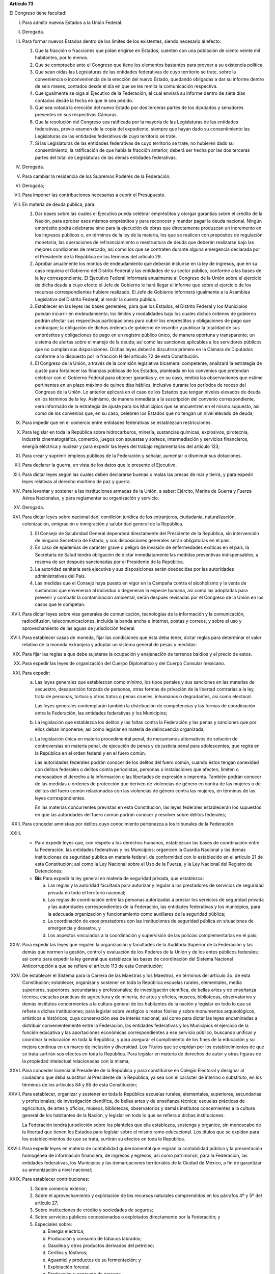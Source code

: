 **Artículo 73**

El Congreso tiene facultad:

I. Para admitir nuevos Estados a la Unión Federal.

II. Derogada.

III. Para formar nuevos Estados dentro de los límites de los existentes,
     siendo necesario al efecto:

     1. Que la fracción o fracciones que pidan erigirse en Estados,
        cuenten con una población de ciento veinte mil habitantes, por
        lo menos.
     2. Que se compruebe ante el Congreso que tiene los elementos
        bastantes para proveer a su existencia política.
     3. Que sean oídas las Legislaturas de las entidades federativas de
        cuyo territorio se trate, sobre la conveniencia o inconveniencia
        de la erección del nuevo Estado, quedando obligadas a dar su
        informe dentro de seis meses, contados desde el día en que se
        les remita la comunicación respectiva.
     4. Que igualmente se oiga al Ejecutivo de la Federación, el cual
        enviará su informe dentro de siete días contados desde la fecha
        en que le sea pedido.
     5. Que sea votada la erección del nuevo Estado por dos terceras
        partes de los diputados y senadores presentes en sus respectivas
        Cámaras.
     6. Que la resolución del Congreso sea ratificada por la mayoría de
        las Legislaturas de las entidades federativas, previo examen de
        la copia del expediente, siempre que hayan dado su
        consentimiento las Legislaturas de las entidades federativas de
        cuyo territorio se trate.
     7. Si las Legislaturas de las entidades federativas de cuyo
        territorio se trate, no hubieren dado su consentimiento, la
        ratificación de que habla la fracción anterior, deberá ser hecha
        por las dos terceras partes del total de Legislaturas de las
        demás entidades federativas.

IV. Derogada.

V. Para cambiar la residencia de los Supremos Poderes de la Federación.

VI. Derogada;

VII. Para imponer las contribuciones necesarias a cubrir el Presupuesto.

VIII. En materia de deuda pública, para:

      1. Dar bases sobre las cuales el Ejecutivo pueda celebrar
         empréstitos y otorgar garantías sobre el crédito de la Nación,
         para aprobar esos mismos empréstitos y para reconocer y mandar
         pagar la deuda nacional.  Ningún empréstito podrá celebrarse
         sino para la ejecución de obras que directamente produzcan un
         incremento en los ingresos públicos o, en términos de la ley de
         la materia, los que se realicen con propósitos de regulación
         monetaria, las operaciones de refinanciamiento o reestructura
         de deuda que deberán realizarse bajo las mejores condiciones de
         mercado; así como los que se contraten durante alguna
         emergencia declarada por el Presidente de la República en los
         términos del artículo 29.

      2. Aprobar anualmente los montos de endeudamiento que deberán
         incluirse en la ley de ingresos, que en su caso requiera el
         Gobierno del Distrito Federal y las entidades de su sector
         público, conforme a las bases de la ley correspondiente. El
         Ejecutivo Federal informará anualmente al Congreso de la Unión
         sobre el ejercicio de dicha deuda a cuyo efecto el Jefe de
         Gobierno le hará llegar el informe que sobre el ejercicio de
         los recursos correspondientes hubiere realizado. El Jefe de
         Gobierno informará igualmente a la Asamblea Legislativa del
         Distrito Federal, al rendir la cuenta pública.

      3. Establecer en las leyes las bases generales, para que los
         Estados, el Distrito Federal y los Municipios puedan incurrir
         en endeudamiento; los límites y modalidades bajo los cuales
         dichos órdenes de gobierno podrán afectar sus respectivas
         participaciones para cubrir los empréstitos y obligaciones de
         pago que contraigan; la obligación de dichos órdenes de
         gobierno de inscribir y publicar la totalidad de sus
         empréstitos y obligaciones de pago en un registro público
         único, de manera oportuna y transparente; un sistema de alertas
         sobre el manejo de la deuda; así como las sanciones aplicables
         a los servidores públicos que no cumplan sus
         disposiciones. Dichas leyes deberán discutirse primero en la
         Cámara de Diputados conforme a lo dispuesto por la fracción H
         del artículo 72 de esta Constitución.

      4. El Congreso de la Unión, a través de la comisión legislativa
         bicameral competente, analizará la estrategia de ajuste para
         fortalecer las finanzas públicas de los Estados, planteada en
         los convenios que pretendan celebrar con el Gobierno Federal
         para obtener garantías y, en su caso, emitirá las observaciones
         que estime pertinentes en un plazo máximo de quince días
         hábiles, inclusive durante los períodos de receso del Congreso
         de la Unión. Lo anterior aplicará en el caso de los Estados que
         tengan niveles elevados de deuda en los términos de la ley.
         Asimismo, de manera inmediata a la suscripción del convenio
         correspondiente, será informado de la estrategia de ajuste para
         los Municipios que se encuentren en el mismo supuesto, así como
         de los convenios que, en su caso, celebren los Estados que no
         tengan un nivel elevado de deuda;

IX. Para impedir que en el comercio entre entidades federativas se
    establezcan restricciones.

X. Para legislar en toda la República sobre hidrocarburos, minería,
   sustancias químicas, explosivos, pirotecnia, industria
   cinematográfica, comercio, juegos con apuestas y sorteos,
   intermediación y servicios financieros, energía eléctrica y nuclear y
   para expedir las leyes del trabajo reglamentarias del artículo 123;

XI. Para crear y suprimir empleos públicos de la Federación y señalar,
    aumentar o disminuir sus dotaciones.

XII. Para declarar la guerra, en vista de los datos que le presente el
     Ejecutivo.

XIII. Para dictar leyes según las cuales deben declararse buenas o malas
      las presas de mar y tierra, y para expedir leyes relativas al
      derecho marítimo de paz y guerra.

XIV. Para levantar y sostener a las instituciones armadas de la Unión, a
     saber: Ejército, Marina de Guerra y Fuerza Aérea Nacionales, y para
     reglamentar su organización y servicio.

XV. Derogada.

XVI. Para dictar leyes sobre nacionalidad, condición jurídica de los
     extranjeros, ciudadanía, naturalización, colonización, emigración e
     inmigración y salubridad general de la República.

     1. El Consejo de Salubridad General dependerá directamente del
        Presidente de la República, sin intervención de ninguna
        Secretaría de Estado, y sus disposiciones generales serán
        obligatorias en el país.
     2. En caso de epidemias de carácter grave o peligro de invasión de
        enfermedades exóticas en el país, la Secretaría de Salud tendrá
        obligación de dictar inmediatamente las medidas preventivas
        indispensables, a reserva de ser después sancionadas por el
        Presidente de la República.
     3. La autoridad sanitaria será ejecutiva y sus disposiciones serán
        obedecidas por las autoridades administrativas del País.
     4. Las medidas que el Consejo haya puesto en vigor en la Campaña
        contra el alcoholismo y la venta de sustancias que envenenan al
        individuo o degeneran la especie humana, así como las adoptadas
        para prevenir y combatir la contaminación ambiental, serán
        después revisadas por el Congreso de la Unión en los casos que
        le competan.

XVII. Para dictar leyes sobre vías generales de comunicación,
      tecnologías de la información y la comunicación, radiodifusión,
      telecomunicaciones, incluida la banda ancha e Internet, postas y
      correos, y sobre el uso y aprovechamiento de las aguas de
      jurisdicción federal

XVIII. Para establecer casas de moneda, fijar las condiciones que ésta
       deba tener, dictar reglas para determinar el valor relativo de la
       moneda extranjera y adoptar un sistema general de pesas y
       medidas:

XIX. Para fijar las reglas a que debe sujetarse la ocupación y
     enajenación de terrenos baldíos y el precio de estos.

XX. Para expedir las leyes de organización del Cuerpo Diplomático y del
    Cuerpo Consular mexicano.

XXI. Para expedir:

     a. Las leyes generales que establezcan como mínimo, los tipos
        penales y sus sanciones en las materias de secuestro,
        desaparición forzada de personas, otras formas de privación de
        la libertad contrarias a la ley, trata de personas, tortura y
        otros tratos o penas crueles, inhumanos o degradantes, así como
        electoral.

        Las leyes generales contemplarán también la distribución de
        competencias y las formas de coordinación entre la Federación,
        las entidades federativas y los Municipios;

     b. La legislación que establezca los delitos y las faltas contra la
        Federación y las penas y sanciones que por ellos deban
        imponerse; así como legislar en materia de delincuencia
        organizada;

     c. La legislación única en materia procedimental penal, de
        mecanismos alternativos de solución de controversias en materia
        penal, de ejecución de penas y de justicia penal para
        adolescentes, que regirá en la República en el orden federal y
        en el fuero común.

        Las autoridades federales podrán conocer de los delitos del
        fuero común, cuando éstos tengan conexidad con delitos federales
        o delitos contra periodistas, personas o instalaciones que
        afecten, limiten o menoscaben el derecho a la información o las
        libertades de expresión o imprenta. También podrán conocer de
        las medidas u órdenes de protección que deriven de violencias de
        género en contra de las mujeres o de delitos del fuero común
        relacionados con las violencias de género contra las mujeres, en
        términos de las leyes correspondientes.

        En las materias concurrentes previstas en esta Constitución, las
        leyes federales establecerán los supuestos en que las
        autoridades del fuero común podrán conocer y resolver sobre
        delitos federales;

XXII. Para conceder amnistías por delitos cuyo conocimiento pertenezca a
      los tribunales de la Federación.

XXIII.
       - Para expedir leyes que, con respeto a los derechos humanos,
         establezcan las bases de coordinación entre la Federación, las
         entidades federativas y los Municipios; organicen la Guardia
         Nacional y las demás instituciones de seguridad pública en
         materia federal, de conformidad con lo establecido en el
         artículo 21 de esta Constitución; así como la Ley Nacional
         sobre el Uso de la Fuerza, y la Ley Nacional del Registro de
         Detenciones;

       - **Bis** Para expedir la ley general en materia de seguridad
         privada, que establezca:

         a. Las reglas y la autoridad facultada para autorizar y regular
            a los prestadores de servicios de seguridad privada en todo
            el territorio nacional;

         b. Las reglas de coordinación entre las personas autorizadas a
            prestar los servicios de seguridad privada y las autoridades
            correspondientes de la Federación, las entidades federativas
            y los municipios, para la adecuada organización y
            funcionamiento como auxiliares de la seguridad pública;

         c. La coordinación de esos prestadores con las instituciones de
            seguridad pública en situaciones de emergencia y desastre, y

         d. Los aspectos vinculados a la coordinación y supervisión de
            las policías complementarias en el país;


XXIV. Para expedir las leyes que regulen la organización y facultades de
      la Auditoría Superior de la Federación y las demás que normen la
      gestión, control y evaluación de los Poderes de la Unión y de los
      entes públicos federales; así como para expedir la ley general que
      establezca las bases de coordinación del Sistema Nacional
      Anticorrupción a que se refiere el artículo 113 de esta
      Constitución;

XXV. De establecer el Sistema para la Carrera de las Maestras y los
     Maestros, en términos del artículo 3o. de esta Constitución;
     establecer, organizar y sostener en toda la República escuelas
     rurales, elementales, media superiores, superiores, secundarias y
     profesionales; de investigación científica, de bellas artes y de
     enseñanza técnica, escuelas prácticas de agricultura y de minería,
     de artes y oficios, museos, bibliotecas, observatorios y demás
     institutos concernientes a la cultura general de los habitantes de
     la nación y legislar en todo lo que se refiere a dichas
     instituciones; para legislar sobre vestigios o restos fósiles y
     sobre monumentos arqueológicos, artísticos e históricos, cuya
     conservación sea de interés nacional; así como para dictar las
     leyes encaminadas a distribuir convenientemente entre la
     Federación, las entidades federativas y los Municipios el ejercicio
     de la función educativa y las aportaciones económicas
     correspondientes a ese servicio público, buscando unificar y
     coordinar la educación en toda la República, y para asegurar el
     cumplimiento de los fines de la educación y su mejora continua en
     un marco de inclusión y diversidad. Los Títulos que se expidan por
     los establecimientos de que se trata surtirán sus efectos en toda
     la República. Para legislar en materia de derechos de autor y otras
     figuras de la propiedad intelectual relacionadas con la misma;

XXVI. Para conceder licencia al Presidente de la República y para
      constituirse en Colegio Electoral y designar al ciudadano que deba
      substituir al Presidente de la República, ya sea con el carácter
      de interino o substituto, en los términos de los artículos 84 y 85
      de esta Constitución;

XXVII. Para establecer, organizar y sostener en toda la República
       escuelas rurales, elementales, superiores, secundarias y
       profesionales; de investigación científica, de bellas artes y de
       enseñanza técnica; escuelas prácticas de agricultura, de artes y
       oficios, museos, bibliotecas, observatorios y demás institutos
       concernientes a la cultura general de los habitantes de la
       Nación, y legislar en todo lo que se refiera a dichas
       instituciones.

       La Federación tendrá jurisdicción sobre los planteles que ella
       establezca, sostenga y organice, sin menoscabo de la libertad que
       tienen los Estados para legislar sobre el mismo ramo
       educacional. Los títulos que se expidan para los establecimientos
       de que se trata, surtirán su efectos en toda la República.

XXVIII. Para expedir leyes en materia de contabilidad gubernamental que
        regirán la contabilidad pública y la presentación homogénea de
        información financiera, de ingresos y egresos, así como
        patrimonial, para la Federación, las entidades federativas, los
        Municipios y las demarcaciones territoriales de la Ciudad de
        México, a fin de garantizar su armonización a nivel nacional;

XXIX. Para establecer contribuciones:

      1. Sobre comercio exterior;
      2. Sobre el aprovechamiento y explotación de los recursos
         naturales comprendidos en los párrafos 4º y 5º del artículo 27;
      3. Sobre instituciones de crédito y sociedades de seguros;
      4. Sobre servicios públicos concesionados o explotados
         directamente por la Federación; y
      5. Especiales sobre:

         a. Energía eléctrica;
         b. Producción y consumo de tabacos labrados;
         c. Gasolina y otros productos derivados del petróleo;
         d. Cerillos y fósforos;
         e. Aguamiel y productos de su fermentación; y
         f. Explotación forestal.
         g. Producción y consumo de cerveza.

      Las entidades federativas participarán en el rendimiento de estas
      contribuciones especiales, en la proporción que la ley secundaria
      federal determine. Las legislaturas locales fijarán el porcentaje
      correspondiente a los Municipios, en sus ingresos por concepto del
      impuesto sobre energía eléctrica.

      A. Para expedir la ley general que establezca los principios y
         bases a los que deberán sujetarse los órdenes de gobierno, en
         el ámbito de su respectiva competencia, en materia de justicia
         cívica e itinerante, y

      B. Para legislar sobre las características y uso de la Bandera,
         Escudo e Himno Nacionales.

      C. Para expedir las leyes que establezcan la concurrencia del
         Gobierno Federal, de las entidades federativas, de los
         Municipios y, en su caso, de las demarcaciones territoriales de
         la Ciudad de México, en el ámbito de sus respectivas
         competencias, en materia de asentamientos humanos, con objeto
         de cumplir los fines previstos en el párrafo tercero del
         artículo 27 de esta Constitución, así como en materia de
         movilidad y seguridad vial;

      D. Para expedir leyes sobre planeación nacional del desarrollo
         económico y social, así como en materia de información
         estadística y geográfica de interés nacional;

      E. Para expedir leyes para la programación, promoción,
         concertación y ejecución de acciones de orden económico,
         especialmente las referentes al abasto y otras que tengan como
         fin la producción suficiente y oportuna de bienes y servicios,
         social y nacionalmente necesarios.

      F. Para expedir leyes tendientes a la promoción de la inversión
         mexicana, la regulación de la inversión extranjera, la
         transferencia de tecnología y la generación, difusión y
         aplicación de los conocimientos científicos y tecnológicos que
         requiere el desarrollo nacional.  Asimismo, para legislar en
         materia de ciencia, tecnología e innovación, estableciendo
         bases generales de coordinación entre la Federación, las
         entidades federativas, los Municipios y las demarcaciones
         territoriales de la Ciudad de México, en el ámbito de sus
         respectivas competencias, así como la participación de los
         sectores social y privado, con el objeto de consolidar el
         Sistema Nacional de Ciencia, Tecnología e Innovación;

      G. Para expedir leyes que establezcan la concurrencia del Gobierno
         Federal, de los gobiernos de las entidades federativas, de los
         Municipios y, en su caso, de las demarcaciones territoriales de
         la Ciudad de México, en el ámbito de sus respectivas
         competencias, en materia de protección al ambiente,
         preservación y restauración del equilibrio ecológico; y de
         protección y bienestar de los animales;

      H. Para expedir la ley que instituya el Tribunal Federal de
         Justicia Administrativa, dotado de plena autonomía para dictar
         sus fallos, y que establezca su organización, su funcionamiento
         y los recursos para impugnar sus resoluciones.

         El Tribunal tendrá a su cargo dirimir las controversias que se
         susciten entre la administración pública federal y los
         particulares.

         Asimismo, será el órgano competente para imponer las sanciones
         a los servidores públicos por las responsabilidades
         administrativas que la ley determine como graves y a los
         particulares que participen en actos vinculados con dichas
         responsabilidades, así como fincar a los responsables el pago
         de las indemnizaciones y sanciones pecuniarias que deriven de
         los daños y perjuicios que afecten a la Hacienda Pública
         Federal o al patrimonio de los entes públicos federales.

         El Tribunal funcionará en Pleno o en Salas Regionales.

         La Sala Superior del Tribunal se compondrá de dieciséis
         Magistrados y actuará en Pleno o en Secciones, de las cuales a
         una corresponderá la resolución de los procedimientos a que se
         refiere el párrafo tercero de la presente fracción.

         Los Magistrados de la Sala Superior serán designados por el
         Presidente de la República y ratificados por el voto de las dos
         terceras partes de los miembros presentes del Senado de la
         República o, en sus recesos, por la Comisión
         Permanente. Durarán en su encargo quince años improrrogables.

         Los Magistrados de Sala Regional serán designados por el
         Presidente de la República y ratificados por mayoría de los
         miembros presentes del Senado de la República o, en sus
         recesos, por la Comisión Permanente.  Durarán en su encargo
         diez años pudiendo ser considerados para nuevos nombramientos.

         Los Magistrados sólo podrán ser removidos de sus cargos por las
         causas graves que señale la ley.

      I. Para expedir leyes que establezcan las bases sobre las cuales
         la Federación, las entidades federativas, los Municipios y, en
         su caso, las demarcaciones territoriales de la Ciudad de
         México, en el ámbito de sus respectivas competencias,
         coordinarán sus acciones en materia de protección civil;

      J. Para legislar en materia de cultura física y deporte con objeto
         de cumplir lo previsto en el artículo 4o. de esta Constitución,
         estableciendo la concurrencia entre la Federación, las
         entidades federativas, los Municipios y, en su caso, las
         demarcaciones territoriales de la Ciudad de México, en el
         ámbito de sus respectivas competencias; así como la
         participación de los sectores social y privado;

      K. Para expedir leyes en materia de turismo, estableciendo las
         bases generales de coordinación de las facultades concurrentes
         entre la Federación, las entidades federativas, los Municipios
         y, en su caso, las demarcaciones territoriales de la Ciudad de
         México, en el ámbito de sus respectivas competencias, así como
         la participación de los sectores social y privado;

      L. Para expedir leyes que establezcan la concurrencia del gobierno
         federal, de los gobiernos de las entidades federativas y de los
         municipios, en el ámbito de sus respectivas competencias, en
         materia de pesca y acuacultura, así como la participación de
         los sectores social y privado, y

      M. Para expedir leyes en materia de seguridad nacional,
         estableciendo los requisitos y límites a las investigaciones
         correspondientes.

      N. Para expedir leyes en materia de constitución, organización,
         funcionamiento y extinción de las sociedades
         cooperativas. Estas leyes establecerán las bases para la
         concurrencia en materia de fomento y desarrollo sustentable de
         la actividad cooperativa de la Federación, entidades
         federativas, Municipios y, en su caso, demarcaciones
         territoriales de la Ciudad de México, en el ámbito de sus
         respectivas competencias;

      O. **Ñ**. Para expedir leyes que establezcan las bases sobre las
         cuales la Federación, las entidades federativas, los Municipios
         y, en su caso, las demarcaciones territoriales de la Ciudad de
         México, en el ámbito de sus respectivas competencias,
         coordinarán sus acciones en materia de cultura, salvo lo
         dispuesto en la fracción XXV de este artículo. Asimismo,
         establecerán los mecanismos de participación de los sectores
         social y privado, con objeto de cumplir los fines previstos en
         el párrafo décimo segundo del artículo 4o. de esta
         Constitución.

      P. **O**. Para legislar en materia de protección de datos
         personales en posesión de particulares.

      Q. **P**. Expedir leyes que establezcan la concurrencia de la
         Federación, las entidades federativas, los Municipios y, en su
         caso, las demarcaciones territoriales de la Ciudad de México,
         en el ámbito de sus respectivas competencias, en materia de
         derechos de niñas, niños y adolescentes, velando en todo
         momento por el interés superior de los mismos, así como en
         materia de formación y desarrollo integral de la juventud,
         cumpliendo con los tratados internacionales de la materia de
         los que México sea parte;

      R. **Q**. Para legislar sobre iniciativa ciudadana y consultas
         populares.

      S. **R**. Para expedir las leyes generales que armonicen y
         homologuen la organización y el funcionamiento de los registros
         civiles, los registros públicos inmobiliarios y de personas
         morales de las entidades federativas y los catastros
         municipales;

      T. **S**. Para expedir las leyes generales reglamentarias que
         desarrollen los principios y bases en materia de transparencia
         gubernamental, acceso a la información y protección de datos
         personales en posesión de las autoridades, entidades, órganos y
         organismos gubernamentales de todos los niveles de gobierno.

      U. **T**. Para expedir la ley general que establezca la
         organización y administración homogénea de los archivos de la
         Federación, de las entidades federativas, de los Municipios y
         de las demarcaciones territoriales de la Ciudad de México, y
         determine las bases de organización y funcionamiento del
         Sistema Nacional de Archivos.

      V. **U**. Para expedir las leyes generales que distribuyan
         competencias entre la Federación y las entidades federativas en
         materias de partidos políticos; organismos electorales, y
         procesos electorales, conforme a las bases previstas en esta
         Constitución.

      W. **V**. Para expedir la ley general que distribuya competencias
         entre los órdenes de gobierno para establecer las
         responsabilidades administrativas de los servidores públicos,
         sus obligaciones, las sanciones aplicables por los actos u
         omisiones en que éstos incurran y las que correspondan a los
         particulares vinculados con faltas administrativas graves que
         al efecto prevea, así como los procedimientos para su
         aplicación.

      X. **W**. Para expedir leyes en materia de responsabilidad
         hacendaria que tengan por objeto el manejo sostenible de las
         finanzas públicas en la Federación, los Estados, Municipios y
         el Distrito Federal, con base en el principio establecido en el
         párrafo segundo del artículo 25;

      Y. **X**. Para expedir la ley general que establezca la
         concurrencia de la federación, las entidades federativas, los
         municipios y, en su caso, las demarcaciones territoriales de la
         Ciudad de México, en el ámbito de sus respectivas competencias,
         en materia de derechos de las víctimas.

      Z. **Y**. Para expedir la ley nacional que establezca los
         principios y obligaciones a los que deberán sujetarse los
         órdenes de gobierno, en materia de simplificación
         administrativa y digitalización de trámites y servicios, buenas
         prácticas regulatorias, desarrollo y fortalecimiento de
         capacidades tecnológicas públicas;

      #. **Z**. Para expedir la ley general que establezca los
         principios y bases a los que deberán sujetarse los órdenes de
         gobierno, en el ámbito de su respectiva competencia, en materia
         de justicia cívica e itinerante, y

XXX. Para expedir la legislación única en materia procesal civil y
     familiar, así como sobre extinción de dominio en los términos del
     artículo 22 de esta Constitución;

XXXI. Para expedir leyes que regulen y establezcan requisitos y límites
      para la participación del Ejército, Armada y Fuerza Aérea en
      materia de seguridad interior y en tareas de apoyo a la seguridad
      pública, y

XXXII. Para expedir todas las leyes que sean necesarias, a objeto de
       hacer efectivas las facultades anteriores, y todas las otras
       concedidas por esta Constitución a los Poderes de la Unión.

